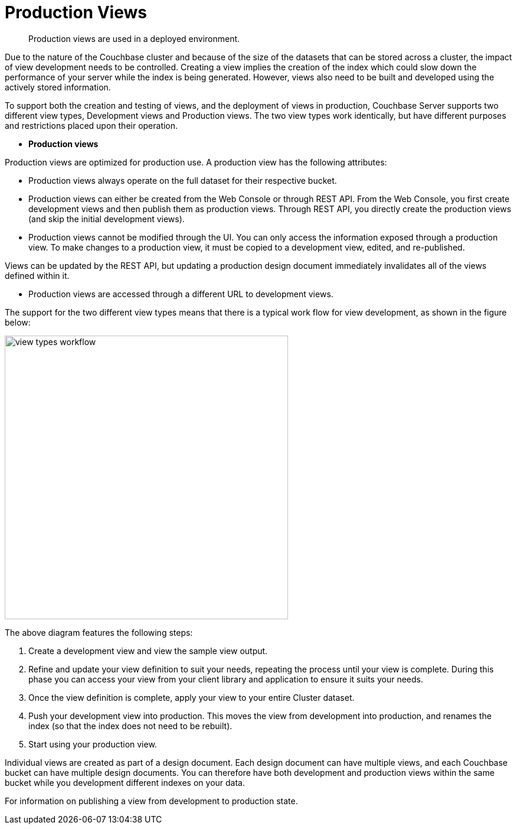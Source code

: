 = Production Views

[abstract]
Production views are used in a deployed environment.

Due to the nature of the Couchbase cluster and because of the size of the datasets that can be stored across a cluster, the impact of view development needs to be controlled.
Creating a view implies the creation of the index which could slow down the performance of your server while the index is being generated.
However, views also need to be built and developed using the actively stored information.

To support both the creation and testing of views, and the deployment of views in production, Couchbase Server supports two different view types, Development views and Production views.
The two view types work identically, but have different purposes and restrictions placed upon their operation.

* *Production views*

Production views are optimized for production use.
A production view has the following attributes:

* Production views always operate on the full dataset for their respective bucket.
* Production views can either be created from the Web Console or through REST API.
From the Web Console, you first create development views and then publish them as production views.
Through REST API, you directly create the production views (and skip the initial development views).
* Production views cannot be modified through the UI.
You can only access the information exposed through a production view.
To make changes to a production view, it must be copied to a development view, edited, and re-published.

Views can be updated by the REST API, but updating a production design document immediately invalidates all of the views defined within it.

* Production views are accessed through a different URL to development views.

The support for the two different view types means that there is a typical work flow for view development, as shown in the figure below:

image::views/images/view-types-workflow.png[,480]

The above diagram features the following steps:

. Create a development view and view the sample view output.
. Refine and update your view definition to suit your needs, repeating the process until your view is complete.
During this phase you can access your view from your client library and application to ensure it suits your needs.
. Once the view definition is complete, apply your view to your entire Cluster dataset.
. Push your development view into production.
This moves the view from development into production, and renames the index (so that the index does not need to be rebuilt).
. Start using your production view.

Individual views are created as part of a design document.
Each design document can have multiple views, and each Couchbase bucket can have multiple design documents.
You can therefore have both development and production views within the same bucket while you development different indexes on your data.

For information on publishing a view from development to production state.
